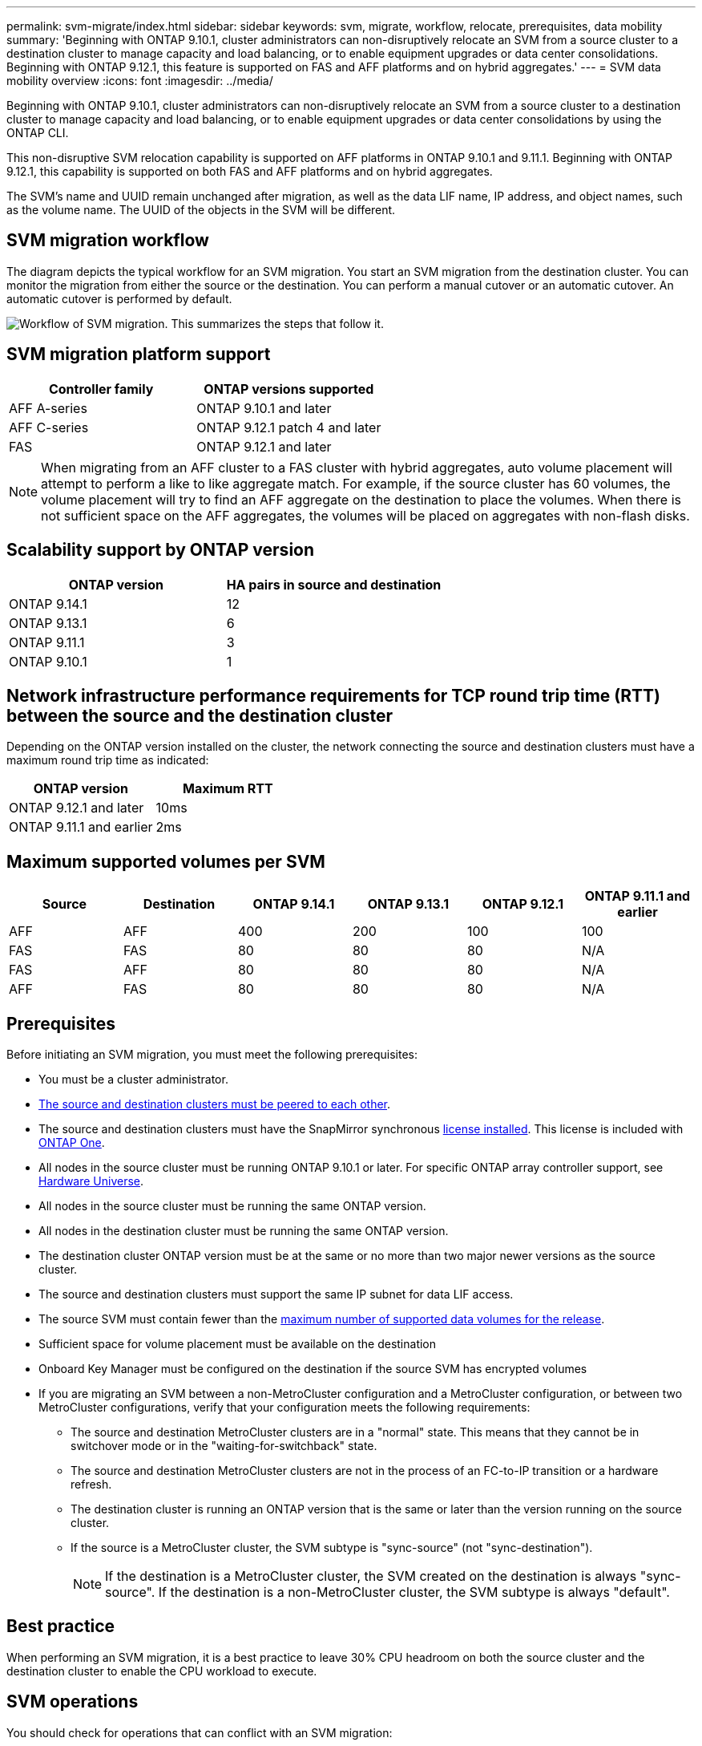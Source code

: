 ---
permalink: svm-migrate/index.html
sidebar: sidebar
keywords: svm, migrate, workflow, relocate, prerequisites, data mobility
summary: 'Beginning with ONTAP 9.10.1, cluster administrators can non-disruptively relocate an SVM from a source cluster to a destination cluster to manage capacity and load balancing, or to enable equipment upgrades or data center consolidations. Beginning with ONTAP 9.12.1, this feature is supported on FAS and AFF platforms and on hybrid aggregates.'
---
= SVM data mobility overview
:icons: font
:imagesdir: ../media/


[.lead]
Beginning with ONTAP 9.10.1, cluster administrators can non-disruptively relocate an SVM from a source cluster to a destination cluster to manage capacity and load balancing, or to enable equipment upgrades or data center consolidations by using the ONTAP CLI. 

This non-disruptive SVM relocation capability is supported on AFF platforms in ONTAP 9.10.1 and 9.11.1. Beginning with ONTAP 9.12.1, this capability is supported on both FAS and AFF platforms and on hybrid aggregates.

The SVM’s name and UUID remain unchanged after migration, as well as the data LIF name, IP address, and object names, such as the volume name. The UUID of the objects in the SVM will be different.

== SVM migration workflow

The diagram depicts the typical workflow for an SVM migration. You start an SVM migration from the destination cluster. You can monitor the migration from either the source or the destination. You can perform a manual cutover or an automatic cutover. An automatic cutover is performed by default.

image:workflow_svm_migrate.gif[Workflow of SVM migration. This summarizes the steps that follow it.]


== SVM migration platform support

[cols="1,1"]
|===

h| Controller family h| ONTAP versions supported

| AFF A-series
| ONTAP 9.10.1 and later

| AFF C-series
| ONTAP 9.12.1 patch 4 and later

| FAS
| ONTAP 9.12.1 and later

|===

[NOTE]

 When migrating from an AFF cluster to a FAS cluster with hybrid aggregates, auto volume placement will attempt to perform a like to like aggregate match. For example, if the source cluster has 60 volumes, the volume placement will try to find an AFF aggregate on the destination to place the volumes. When there is not sufficient space on the AFF aggregates, the volumes will be placed on aggregates with non-flash disks.


== Scalability support by ONTAP version

[cols="1,1"]
|===

h| ONTAP version h| HA pairs in source and destination

| ONTAP 9.14.1
| 12

| ONTAP 9.13.1
| 6

| ONTAP 9.11.1
| 3

| ONTAP 9.10.1
| 1


|===


== Network infrastructure performance requirements for TCP round trip time (RTT) between the source and the destination cluster

Depending on the ONTAP version installed on the cluster, the network connecting the source and destination clusters must have a maximum round trip time as indicated: 

|===

h| ONTAP version h| Maximum RTT


| ONTAP 9.12.1 and later
| 10ms

| ONTAP 9.11.1 and earlier
| 2ms

|===

== Maximum supported volumes per SVM

[cols="1,1,1,1,1,1"]
|===

h| Source h| Destination h| ONTAP 9.14.1 h| ONTAP 9.13.1 h| ONTAP 9.12.1 h| ONTAP 9.11.1 and earlier

| AFF
| AFF
| 400
| 200
| 100
| 100

| FAS
| FAS
| 80
| 80
| 80
| N/A

| FAS
| AFF
| 80
| 80
| 80
| N/A

| AFF
| FAS
| 80
| 80
| 80
| N/A 

|===

== Prerequisites

Before initiating an SVM migration, you must meet the following prerequisites:

* You must be a cluster administrator.
* link:../peering/create-cluster-relationship-93-later-task.html[The source and destination clusters must be peered to each other].
* The source and destination clusters must have the SnapMirror synchronous link:../system-admin/install-license-task.html[license installed]. This license is included with link:../system-admin/manage-licenses-concept.html#licenses-included-with-ontap-one[ONTAP One].
* All nodes in the source cluster must be running ONTAP 9.10.1 or later. For specific ONTAP array controller support, see link:https://hwu.netapp.com/[Hardware Universe^].
* All nodes in the source cluster must be running the same ONTAP version.
* All nodes in the destination cluster must be running the same ONTAP version.
* The destination cluster ONTAP version must be at the same or no more than two major newer versions as the source cluster.
* The source and destination clusters must support the same IP subnet for data LIF access.
* The source SVM must contain fewer than the xref:Maximum supported volumes per SVM[maximum number of supported data volumes for the release]. 
* Sufficient space for volume placement must be available on the destination
* Onboard Key Manager must be configured on the destination if the source SVM has encrypted volumes
* If you are migrating an SVM between a non-MetroCluster configuration and a MetroCluster configuration, or between two MetroCluster configurations, verify that your configuration meets the following requirements:
** The source and destination MetroCluster clusters are in a "normal" state. This means that they cannot be in switchover mode or in the "waiting-for-switchback" state. 
** The source and destination MetroCluster clusters are not in the process of an FC-to-IP transition or a hardware refresh.
** The destination cluster is running an ONTAP version that is the same or later than the version running on the source cluster.
** If the source is a MetroCluster cluster, the SVM subtype is "sync-source" (not "sync-destination"). 
+
NOTE: If the destination is a MetroCluster cluster, the SVM created on the destination is always "sync-source". If the destination is a non-MetroCluster cluster, the SVM subtype is always "default".
 

== Best practice

When performing an SVM migration, it is a best practice to leave 30% CPU headroom on both the source cluster and the destination cluster to enable the CPU workload to execute.

== SVM operations

You should check for operations that can conflict with an SVM migration:

* No failover operations are in progress
* WAFLIRON cannot be running
* Fingerprint is not in progress
* Vol move, rehost, clone, create, convert or analytics are not running

== Supported and unsupported features

The table indicates the ONTAP features supported by SVM data mobility and the ONTAP releases in which support is available.

For information about ONTAP version interoperability between a source and destination in an SVM migration, see link:../data-protection/compatible-ontap-versions-snapmirror-concept.html#snapmirror-svm-disaster-recovery-relationships[Compatible ONTAP versions for SnapMirror relationships].
// Add another 1 between 3 and 4 to add a column for next release

[cols="3,1,4"]
|===

h| Feature h| Release first supported h| Comments 

| Autonomous Ransomware Protection
| ONTAP 9.12.1
|

| Cloud Volumes ONTAP
| Not supported
|

| External key manager
| ONTAP 9.11.1
|

| Fanout relationship (the migrating source has a SnapMirror source volume with more than one destination)
| ONTAP 9.11.1
|

| FC SAN
| Not supported
|

| Flash Pool
| ONTAP 9.12.1
|

| FlexCache volumes
| Not supported
|

| FlexGroup
| Not supported
|

| IPsec policies
| Not supported
|

| IPv6 LIFs
| Not supported
|

| iSCSI SAN
| Not supported
|

| Job schedule replication
| ONTAP 9.11.1
| In ONTAP 9.10.1, job schedules are not replicated during migration and must be manually created on the destination. Beginning with ONTAP 9.11.1, job schedules used by the source are replicated automatically during migration.

| Load-sharing mirrors
| Not supported
|

| MetroCluster SVMs
| ONTAP 9.16.1
a| Beginning with ONTAP 9.16.1, the following MetroCluster SVM migrations are supported: 

* Migrating an SVM between a non-MetroCluster configuration and a MetroCluster IP configuration
* Migrating an SVM between two MetroCluster IP configurations 
* Migrating an SVM between a MetroCluster FC configuration and a MetroCluster IP configuration

The following MetroCluster SVM migrations are not supported for all ONTAP versions:

* Migrating an SVM between two MetroCluster FC configurations 
* Migrating an SVM between a non-MetroCluster configuration and a MetroCluster FC configuration

NOTE: SVM migration is not supported with FabricPool when either the source or destination is a MetroCluster cluster. 

| NetApp Aggregate Encryption (NAE)
| ONTAP 9.11.1
| NAE volumes must be placed on NAE supporting destination. If no NAE destination is available, migration operation will fail.

| NDMP configurations
| Not supported
|

| NetApp Volume Encryption (NVE)
| ONTAP 9.10.1
| NVE volumes will be migrated as NVE volumes on the destination.

| NFS and SMB audit logs
| ONTAP 9.13.1
a| 
[NOTE]
====
For on-premises SVM migration with audit enabled, you should disable audit on the source SVM and then perform the migration.
====

Before SVM migration:

 * link:../nas-audit/enable-disable-auditing-svms-task.html[Audit log redirect must be enabled on the destination cluster].

 * link:../nas-audit/commands-modify-auditing-config-reference.html?q=audit+log+destination+path[The audit log destination path from the source SVM must be created on the destination cluster].

| NFS v3, NFS v4.1, and NFS v4.2
| ONTAP 9.10.1
|

| NFS v4.0
| ONTAP 9.12.1
|

| NFSv4.1 with pNFS
| ONTAP 9.14.1
|

| NVMe over Fabric
| Not supported
|

| Onboard key manager (OKM) with Common Criteria mode enabled on source cluster
| Not supported
|

| Qtrees
| ONTAP 9.14.1
|

| Quotas
| ONTAP 9.14.1
|

| S3
| Not supported
|

| SMB protocol
| ONTAP 9.12.1
a| 
SMB migrations are disruptive and require a client refresh post migration.

| SnapMirror cloud relationships
| ONTAP 9.12.1
| Beginning with ONTAP 9.12.1, when you migrate an on-premises SVM with SnapMirror cloud relationships, the destination cluster must have the link:../data-protection/snapmirror-licensing-concept.html#snapmirror-cloud-license[SnapMirror cloud license] installed, and it must have enough capacity available to support moving the capacity in the volumes that are being mirrored to the cloud.

| SnapMirror asynchronous destination
| ONTAP 9.12.1
|

| SnapMirror asynchronous source
| ONTAP 9.11.1
a|
* Transfers can continue as normal on FlexVol SnapMirror relationships during most of the migration.
* Any ongoing transfers are canceled during cutover and new transfers fail during cutover and they cannot be restarted until the migration completes.
* Scheduled transfers that were canceled or missed during the migration are not automatically started after the migration completes.
+
[NOTE]
====
When a SnapMirror source is migrated, ONTAP does not prevent deletion of the volume after migration until the SnapMirror update takes place. This happens because SnapMirror-related information for migrated SnapMirror source volumes is available only after migration is complete, and after the first update takes place.
====

| SMTape settings
| Not supported
|

| SnapLock
| Not supported
|

| SnapMirror active sync
| Not supported
|

| SnapMirror SVM peer relationships
| ONTAP 9.12.1
|

| SnapMirror SVM disaster recovery
| Not supported
|

| SnapMirror synchronous
| Not supported
|

| Snapshots 
| ONTAP 9.10.1
|

| Tamperproof snapshot locking
| ONTAP 9.14.1
| Tamperproof snapshot locking is not equivalent to SnapLock. SnapLock Enterprise and SnapLock Compliance remain unsupported.

| Virtual IP LIFs/BGP
| Not supported
|

| Virtual Storage Console 7.0 and later
| Not supported
| 

| Volume clones
| Not supported
|

| vStorage
| Not supported
| Migration is not allowed when vStorage is enabled. To perform a migration, disable the vStorage option, and then reenable it after migration is completed.

|===


== Supported operations during migration

The following table indicates volume operations supported within the migrating SVM based on migration state:

[cols="2,1,1,1"]
|===

h| Volume operation 3+h| SVM migration state

| 
| *In progress*
| *Paused*
| *Cutover*

| Create
| Not allowed
| Allowed
| Not supported

| Delete
| Not allowed
| Allowed
| Not supported

| File System Analytics disable
| Allowed
| Allowed 
| Not supported

| File System Analytics enable
| Not allowed
| Allowed 
| Not supported

| Modify 
| Allowed
| Allowed
| Not supported

| Offline/Online
| Not allowed
| Allowed
| Not supported

| Move/rehost
| Not allowed
| Allowed
| Not supported

| Qtree create/modify
| Not allowed
| Allowed
| Not supported

| Quota create/modify
| Not allowed
| Allowed
| Not supported

| Rename
| Not allowed
| Allowed
| Not supported

| Resize
| Allowed
| Allowed
| Not supported

| Restrict
| Not allowed
| Allowed
| Not supported

| Snapshot attributes modify
| Allowed
| Allowed
| Not supported

| Snapshot autodelete modify
| Allowed
| Allowed
| Not supported

| Snapshot create
| Allowed
| Allowed
| Not supported

| Snapshot delete
| Allowed
| Allowed
| Not supported

| Restore file from snapshot 
| Allowed
| Allowed
| Not supported

|===


// 2025 11 Mar, GH 1665/ONTAPDOC-2689
// 2025-Feb-6, issue# 1632
// 2025-Feb-5, issue# 1629
// 2025 Jan 08, ONTAPDOC-2613
// 2024-Oct-23, IDR-412
// 2024-Oct-2, ONTAPDOC-2184
// 2024-Sept-19, issue# 1468
// 2024-Aug-30, ONTAPDOC-2346
// 2024-May-21, ONTAPDOC-2007
// 2024-May-7, ONTAPDOC-1970
// 2024-Feb-20, ONTAPDOC-1366
// 2024-Feb-20, ONTAPDOC-1651
// 2024-Jan-31, ONTAPDOC-1625
// 2024-Jan-25, issue# 1232
// 2023-Dec-19, ONTAPDOC-1537
// 2023-Oct-2, ONTAPDOC-1357
// 2023-Oct-2, ONTAPDOC-1106
// 2023-Sept-25, issue# 1121
// 2023-Aug-28, ONTAPDOC-1292
// 2023-June-29, ONTAPDOC-1138
// 2023-June-19, ONTAPDOC-1101
// 2023 May 22, Public PR 931
// 2023-May-19, issue# 925
// 2023-May-5, issue# 847
// 2023-Feb-6, issue# 802
// 2022-Dec-6, BURT 1482882
// 2022-Oct-6, IE-566
// 2022-7-22, BURT 1488311
// 2022-02-18, BURT 1449741
// 2021-11-16, change feature name
// 2021-11-1, Jira IE-330
// 2022-3-21, update for ONTAP 9.11.1
// 2022-4-4, JIRA IE-462
